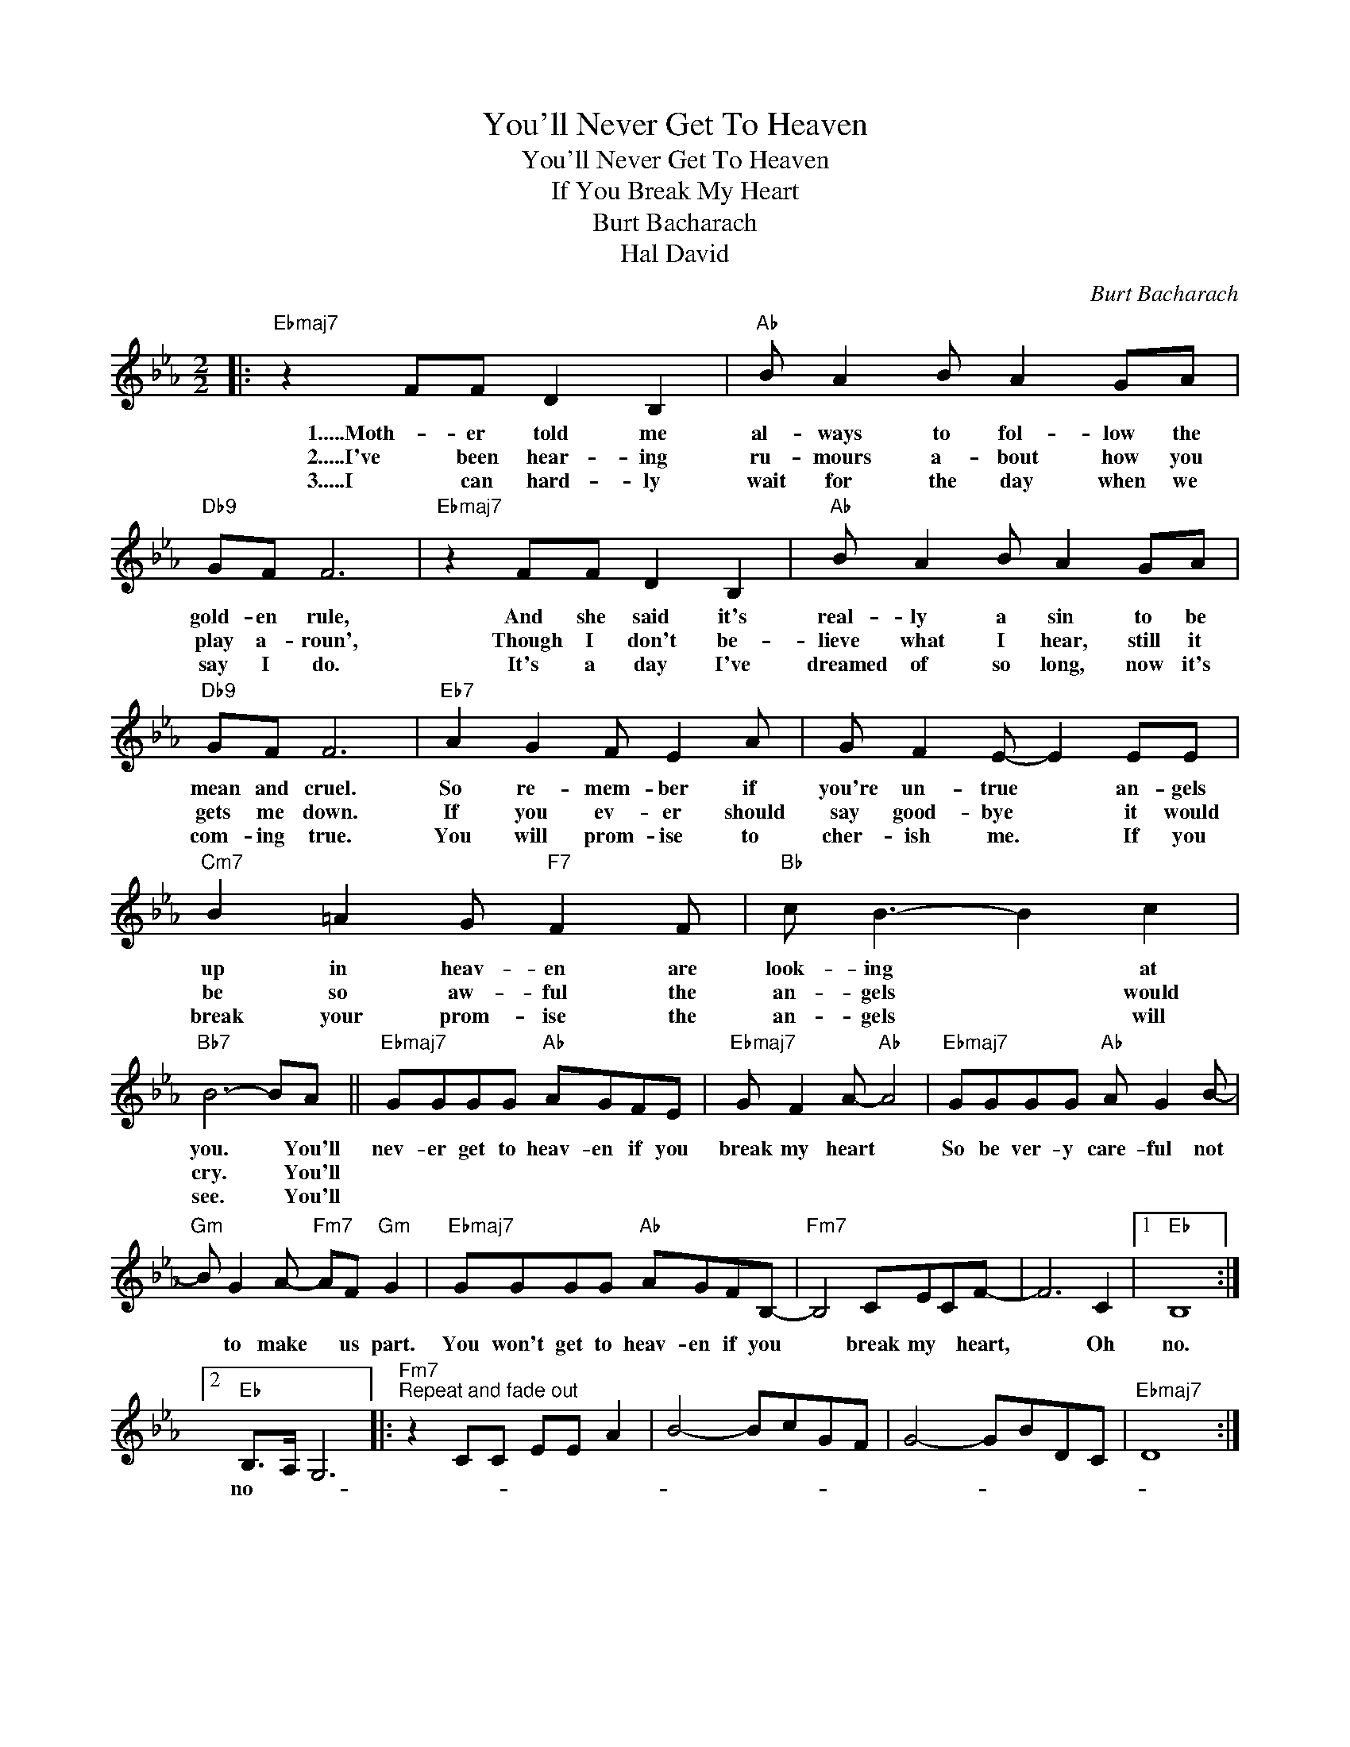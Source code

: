 X:1
T:You'll Never Get To Heaven
T:You'll Never Get To Heaven
T:If You Break My Heart
T:Burt Bacharach
T:Hal David
C:Burt Bacharach
Z:All Rights Reserved
L:1/8
M:2/2
K:Eb
V:1 treble 
%%MIDI program 40
%%MIDI control 7 100
%%MIDI control 10 64
V:1
|:"Ebmaj7" z2 FF D2 B,2 |"Ab" B A2 B A2 GA |"Db9" GF F6 |"Ebmaj7" z2 FF D2 B,2 |"Ab" B A2 B A2 GA | %5
w: 1.....Moth- er told me|al- ways to fol- low the|gold- en rule,|And she said it's|real- ly a sin to be|
w: 2.....I've been hear- ing|ru- mours a- bout how you|play a- roun',|Though I don't be-|lieve what I hear, still it|
w: 3.....I can hard- ly|wait for the day when we|say I do.|It's a day I've|dreamed of so long, now it's|
"Db9" GF F6 |"Eb7" A2 G2 F E2 A | G F2 E- E2 EE |"Cm7" B2 =A2 G"F7" F2 F |"Bb" c B3- B2 c2 | %10
w: mean and cruel.|So re- mem- ber if|you're un- true * an- gels|up in heav- en are|look- ing * at|
w: gets me down.|If you ev- er should|say good- bye * it would|be so aw- ful the|an- gels * would|
w: com- ing true.|You will prom- ise to|cher- ish ~~me. * If you|break your prom- ise the|an- gels * will|
"Bb7" B6- BA ||"Ebmaj7" GGGG"Ab" AGFE |"Ebmaj7" G F2 A-"Ab" A4 |"Ebmaj7" GGGG"Ab" A G2 B- | %14
w: you. * You'll|nev- er get to heav- en if you|break my heart *|So be ver- y care- ful not|
w: cry. * You'll||||
w: see. * You'll||||
"Gm" B G2 A-"Fm7" AF"Gm" G2 |"Ebmaj7" GGGG"Ab" AGFB,- |"Fm7" B,4 CECF- | F6 C2 |1"Eb" B,8 :|2 %19
w: * to make * us part.|You won't get to heav- en if you|* break my * heart,|* Oh|no.|
w: |||||
w: |||||
"Eb" B,>A, G,6 |:"Fm7""^Repeat and fade out" z2 CC EE A2 | B4- BcGF | G4- GBDC |"Ebmaj7" D8 :| %24
w: no- * *|||||
w: |||||
w: |||||


